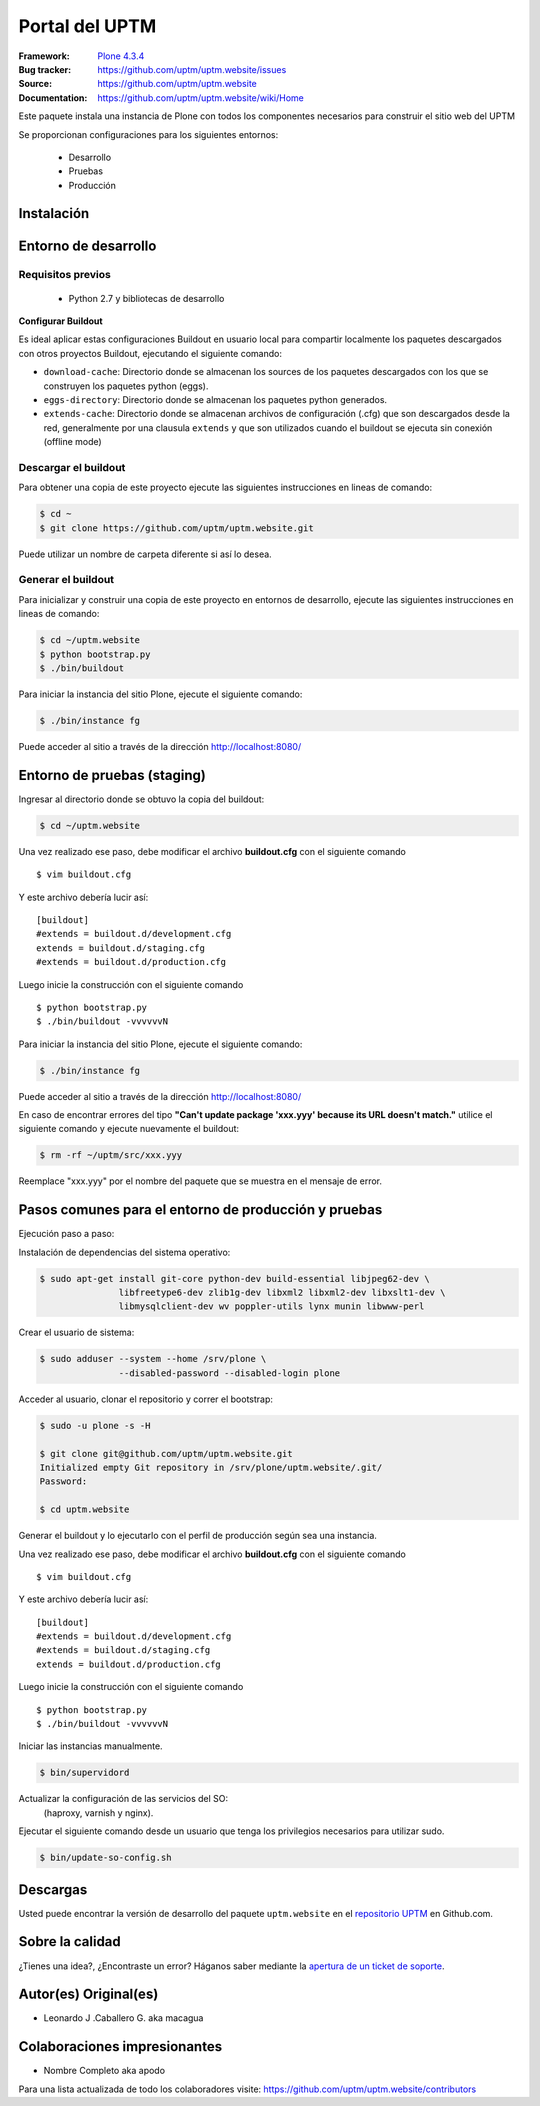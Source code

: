 .. -*- coding: utf-8 -*-

===============
Portal del UPTM
===============

:Framework: `Plone 4.3.4 <http://plone.org>`_
:Bug tracker: https://github.com/uptm/uptm.website/issues
:Source: https://github.com/uptm/uptm.website
:Documentation: https://github.com/uptm/uptm.website/wiki/Home

Este paquete instala una instancia de Plone con todos los componentes
necesarios para construir el sitio web del UPTM

Se proporcionan configuraciones para los siguientes entornos:

 - Desarrollo
 - Pruebas
 - Producción

Instalación
===========

Entorno de desarrollo
=====================

Requisitos previos
------------------

 - Python 2.7 y bibliotecas de desarrollo

**Configurar Buildout**

Es ideal aplicar estas configuraciones Buildout en usuario local para compartir localmente 
los paquetes descargados con otros proyectos Buildout, ejecutando el siguiente comando:

.. code-block:: console
  $ mkdir -p $HOME/.buildout/{downloads,eggs,extends} && echo $HOME $HOME $HOME | awk '{ printf( "[buildout]\neggs-directory = %s/.buildout/eggs\ndownload-cache = %s/.buildout/downloads\nextends-cache = %s/.buildout/extends\nabi-tag-eggs = true\n", $1, $2, $3 ) }' >> ~/.buildout/default.cfg


- ``download-cache``: Directorio donde se almacenan los sources de los paquetes
  descargados con los que se construyen los paquetes python (eggs).

- ``eggs-directory``: Directorio donde se almacenan los paquetes python generados.

- ``extends-cache``: Directorio donde se almacenan archivos de configuración (.cfg)
  que son descargados desde la red, generalmente por una clausula ``extends`` y que
  son utilizados cuando el buildout se ejecuta sin conexión (offline mode)


Descargar el buildout
---------------------

Para obtener una copia de este proyecto ejecute las siguientes instrucciones en
lineas de comando:

.. code-block:: console

  $ cd ~
  $ git clone https://github.com/uptm/uptm.website.git


Puede utilizar un nombre de carpeta diferente si así lo desea.

Generar el buildout
-------------------

Para inicializar y construir una copia de este proyecto en entornos de
desarrollo, ejecute las siguientes instrucciones en lineas de comando:

.. code-block:: console

  $ cd ~/uptm.website
  $ python bootstrap.py
  $ ./bin/buildout

Para iniciar la instancia del sitio Plone, ejecute el siguiente comando:

.. code-block:: console

  $ ./bin/instance fg

Puede acceder al sitio a través de la dirección http://localhost:8080/


Entorno de pruebas (staging)
============================

Ingresar al directorio donde se obtuvo la copia del buildout:

.. code-block:: console

  $ cd ~/uptm.website

Una vez realizado ese paso, debe modificar el archivo **buildout.cfg**
con el siguiente comando ::

  $ vim buildout.cfg
  
Y este archivo debería lucir así::
  
  [buildout]
  #extends = buildout.d/development.cfg
  extends = buildout.d/staging.cfg
  #extends = buildout.d/production.cfg
  
Luego inicie la construcción con el siguiente comando ::
  
  $ python bootstrap.py
  $ ./bin/buildout -vvvvvvN

Para iniciar la instancia del sitio Plone, ejecute el siguiente comando:

.. code-block:: console

  $ ./bin/instance fg

Puede acceder al sitio a través de la dirección http://localhost:8080/

En caso de encontrar errores del tipo **"Can't update package 'xxx.yyy' because
its URL doesn't match."** utilice el siguiente comando y ejecute nuevamente el
buildout:

.. code-block:: console

  $ rm -rf ~/uptm/src/xxx.yyy

Reemplace "xxx.yyy" por el nombre del paquete que se muestra en el mensaje de
error.

Pasos comunes para el entorno de producción y pruebas
=====================================================

Ejecución paso a paso:

Instalación de dependencias del sistema operativo:

.. code-block:: console

    $ sudo apt-get install git-core python-dev build-essential libjpeg62-dev \
                   libfreetype6-dev zlib1g-dev libxml2 libxml2-dev libxslt1-dev \
                   libmysqlclient-dev wv poppler-utils lynx munin libwww-perl

Crear el usuario de sistema:

.. code-block:: console

    $ sudo adduser --system --home /srv/plone \
                   --disabled-password --disabled-login plone

Acceder al usuario, clonar el repositorio y correr el bootstrap:

.. code-block:: console

    $ sudo -u plone -s -H

    $ git clone git@github.com/uptm/uptm.website.git
    Initialized empty Git repository in /srv/plone/uptm.website/.git/
    Password:

    $ cd uptm.website

Generar el buildout y lo ejecutarlo con el perfil de producción según sea
una instancia.

Una vez realizado ese paso, debe modificar el archivo **buildout.cfg**
con el siguiente comando ::

  $ vim buildout.cfg
  
Y este archivo debería lucir así::
  
  [buildout]
  #extends = buildout.d/development.cfg
  #extends = buildout.d/staging.cfg
  extends = buildout.d/production.cfg
  
Luego inicie la construcción con el siguiente comando ::
  
  $ python bootstrap.py
  $ ./bin/buildout -vvvvvvN

Iniciar las instancias manualmente.

.. code-block:: console

    $ bin/supervidord

Actualizar la configuración de las servicios del SO:
 (haproxy, varnish y nginx).

Ejecutar el siguiente comando desde un usuario que tenga los privilegios
necesarios para utilizar sudo.

.. code-block:: console

    $ bin/update-so-config.sh

Descargas
=========

Usted puede encontrar la versión de desarrollo del paquete ``uptm.website``
en el `repositorio UPTM`_ en Github.com.

Sobre la calidad
================

.. image:: https://d2weczhvl823v0.cloudfront.net/uptm/uptm.website/trend.png
   :alt: Bitdeli badge
   :target: https://bitdeli.com/free

.. image:: https://travis-ci.org/uptm/uptm.website.svg?branch=master
    :alt: Travis-CI badge
    :target: https://travis-ci.org/uptm/uptm.website


¿Tienes una idea?, ¿Encontraste un error? Háganos saber mediante la `apertura de un ticket de soporte`_.

Autor(es) Original(es)
======================

* Leonardo J .Caballero G. aka macagua

Colaboraciones impresionantes
=============================

* Nombre Completo aka apodo


Para una lista actualizada de todo los colaboradores visite:
https://github.com/uptm/uptm.website/contributors

.. _sitio Web de UPTM: http://www.uptm.edu.ve/
.. _repositorio UPTM: https://github.com/uptm/uptm.website
.. _apertura de un ticket de soporte: https://github.com/uptm/uptm.website/issues